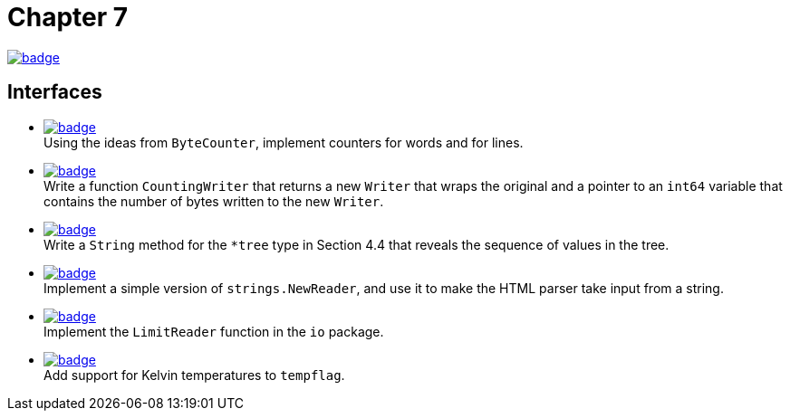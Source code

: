 = Chapter 7
// Refs:
:url-base: https://github.com/fenegroni/TGPL-exercise-solutions
:url-workflows: {url-base}/workflows
:url-actions: {url-base}/actions
:badge-chapter7: image:{url-workflows}/Chapter 7/badge.svg?branch=main[link={url-actions}]
:badge-exercise7-1: image:{url-workflows}/Exercise 7.1/badge.svg?branch=main
:badge-exercise7-2: image:{url-workflows}/Exercise 7.2/badge.svg?branch=main
:badge-exercise7-3: image:{url-workflows}/Exercise 7.3/badge.svg?branch=main
:badge-exercise7-4: image:{url-workflows}/Exercise 7.4/badge.svg?branch=main
:badge-exercise7-5: image:{url-workflows}/Exercise 7.5/badge.svg?branch=main
:badge-exercise7-6: image:{url-workflows}/Exercise 7.6/badge.svg?branch=main

{badge-chapter7}

== Interfaces

* {badge-exercise7-1}[link={url-base}/tree/master/chapter7/exercise7.1] +
Using the ideas from `ByteCounter`, implement counters for words and for lines.
* {badge-exercise7-2}[link={url-base}/tree/master/chapter7/exercise7.2] +
Write a function `CountingWriter` that returns a new `Writer` that wraps the original
and a pointer to an `int64` variable that contains the number of bytes written to the new `Writer`.
* {badge-exercise7-3}[link={url-base}/tree/master/chapter7/exercise7.3] +
Write a `String` method for the `*tree` type in Section 4.4
that reveals the sequence of values in the tree.
* {badge-exercise7-4}[link={url-base}/tree/master/chapter7/exercise7.4] +
Implement a simple version of `strings.NewReader`,
and use it to make the HTML parser take input from a string.
* {badge-exercise7-5}[link={url-base}/tree/master/chapter7/exercise7.5] +
Implement the `LimitReader` function in the `io` package.
* {badge-exercise7-6}[link={url-base}/tree/master/chapter7/exercise7.6] +
Add support for Kelvin temperatures to `tempflag`.
